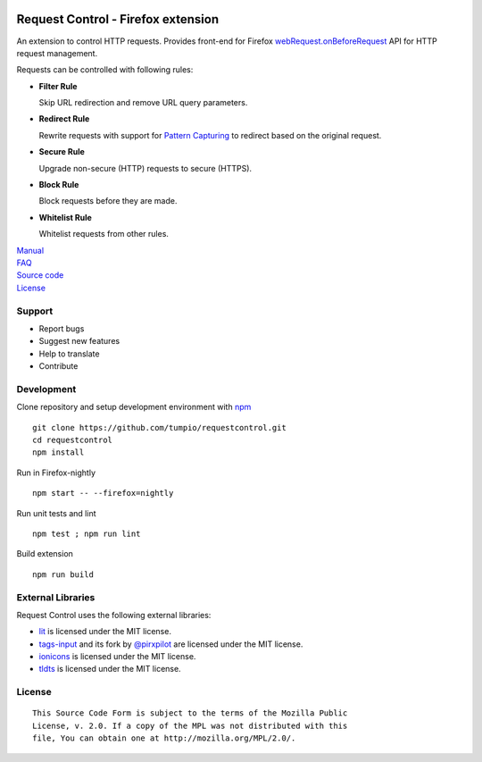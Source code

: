 |BuildStatus| |codecov|

Request Control - Firefox extension
-----------------------------------

An extension to control HTTP requests. Provides front-end for Firefox
`webRequest.onBeforeRequest`_ API for HTTP request management.

Requests can be controlled with following rules:

-  **Filter Rule**

   Skip URL redirection and remove URL query parameters.

-  **Redirect Rule**

   Rewrite requests with support for `Pattern Capturing`_ to redirect based on the original request.

-  **Secure Rule**

   Upgrade non-secure (HTTP) requests to secure (HTTPS).

-  **Block Rule**

   Block requests before they are made.

-  **Whitelist Rule**

   Whitelist requests from other rules.

| `Manual`_
| `FAQ`_
| `Source code`_
| `License`_

Support
~~~~~~~

-  Report bugs
-  Suggest new features
-  Help to translate
-  Contribute

Development
~~~~~~~~~~~

Clone repository and setup development environment with `npm`_

::

    git clone https://github.com/tumpio/requestcontrol.git
    cd requestcontrol
    npm install

Run in Firefox-nightly

::

    npm start -- --firefox=nightly

Run unit tests and lint

::

    npm test ; npm run lint

Build extension

::

    npm run build

External Libraries
~~~~~~~~~~~~~~~~~~

Request Control uses the following external libraries:

-  `lit`_ is licensed under the MIT license.
-  `tags-input`_ and its fork by `@pirxpilot`_ are licensed under the MIT license.
-  `ionicons`_ is licensed under the MIT license.
-  `tldts`_ is licensed under the MIT license.

License
~~~~~~~

::

    This Source Code Form is subject to the terms of the Mozilla Public
    License, v. 2.0. If a copy of the MPL was not distributed with this
    file, You can obtain one at http://mozilla.org/MPL/2.0/.

.. _webRequest.onBeforeRequest: https://developer.mozilla.org/en-US/Add-ons/WebExtensions/API/webRequest/onBeforeRequest
.. _Pattern Capturing: https://github.com/tumpio/requestcontrol/blob/master/_locales/en/manual.wiki#redirect-using-pattern-capturing
.. _Manual: https://github.com/tumpio/requestcontrol/blob/master/_locales/en/manual.wiki
.. _FAQ: https://github.com/tumpio/requestcontrol/issues?utf8=%E2%9C%93&q=label%3Aquestion+
.. _Source code: https://github.com/tumpio/requestcontrol
.. _License: https://github.com/tumpio/requestcontrol/blob/master/LICENSE
.. _npm: https://www.npmjs.com/
.. _lit: https://ajusa.github.io/lit/
.. _tags-input: https://github.com/developit/tags-input
.. _@pirxpilot: https://github.com/pirxpilot/tags-input
.. _ionicons: http://ionicons.com/
.. _tldts: https://github.com/remusao/tldts

.. |BuildStatus| image:: https://github.com/tumpio/requestcontrol/workflows/Build/badge.svg?event=push&branch=master
   :target: https://github.com/tumpio/requestcontrol/actions
.. |codecov| image:: https://codecov.io/gh/tumpio/requestcontrol/branch/master/graph/badge.svg
   :target: https://codecov.io/gh/tumpio/requestcontrol
